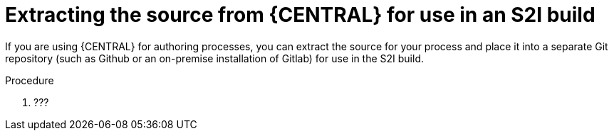 [id='environment-immutable-source-extract-proc']
= Extracting the source from {CENTRAL} for use in an S2I build

If you are using {CENTRAL} for authoring processes, you can extract the source for your process and place it into a separate Git repository (such as Github or an on-premise installation of Gitlab) for use in the S2I build.

.Procedure

. ???
